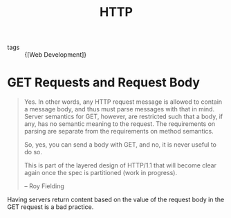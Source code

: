 :PROPERTIES:
:ID:       5fee4aea-f86a-4bd5-9c9a-c2bce69f74e1
:END:
#+title: HTTP

- tags :: {[Web Development]}

* GET Requests and Request Body
#+begin_quote
Yes. In other words, any HTTP request message is allowed to contain a
message body, and thus must parse messages with that in mind. Server
semantics for GET, however, are restricted such that a body, if any,
has no semantic meaning to the request. The requirements on parsing
are separate from the requirements on method semantics.

So, yes, you can send a body with GET, and no, it is never useful to
do so.

This is part of the layered design of HTTP/1.1 that will become clear
again once the spec is partitioned (work in progress).

-- Roy Fielding
#+end_quote

Having servers return content based on the value of the request body
in the GET request is a bad practice.

